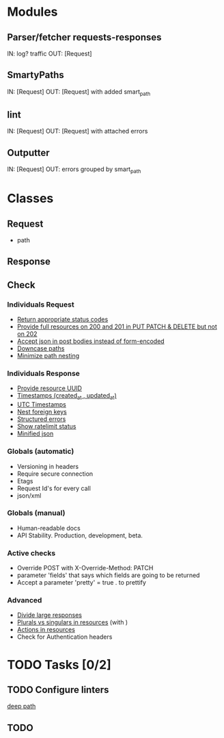 * Modules
** Parser/fetcher requests-responses
   IN: log? traffic
   OUT: [Request]
** SmartyPaths
   IN: [Request]
   OUT: [Request]  with added smart_path
** lint
   IN: [Request]
   OUT: [Request] with attached errors
** Outputter
   IN: [Request]
   OUT: errors grouped by smart_path

* Classes
** Request
   - path
** Response
** Check
*** Individuals Request
    - [[file:http-api-design.md::####%20Return%20appropriate%20status%20codes][Return appropriate status codes]]
    - [[file:http-api-design.md::####%20Provide%20full%20resources%20where%20available][Provide full resources on 200 and 201 in PUT PATCH & DELETE but not on 202]]
    - [[file:http-api-design.md::####%20Accept%20serialized%20JSON%20in%20request%20bodies][Accept json in post bodies instead of form-encoded]]
    - [[file:http-api-design.md::####%20Downcase%20paths%20and%20attributes][Downcase paths]]
    - [[file:http-api-design.md::####%20Minimize%20path%20nesting][Minimize path nesting]]
*** Individuals Response
    - [[https://github.com/3scale/system/pull/3428][Provide resource UUID]]
    - [[file:http-api-design.md::####%20Provide%20standard%20timestamps][Timestamps (created_at , updated_at)]]
    - [[file:http-api-design.md::####%20Use%20UTC%20times%20formatted%20in%20ISO8601][UTC Timestamps]]
    - [[file:http-api-design.md::####%20Nest%20foreign%20key%20relations][Nest foreign keys]]
    - [[file:http-api-design.md::####%20Generate%20structured%20errors][Structured errors]]
    - [[file:http-api-design.md::####%20Show%20rate%20limit%20status][Show ratelimit status]]
    - [[file:http-api-design.md::####%20Keep%20JSON%20minified%20in%20all%20responses][Minified json]]

*** Globals (automatic)
    - Versioning in headers
    - Require secure connection
    - Etags
    - Request Id's for every call
    - json/xml

*** Globals (manual)
    - Human-readable docs
    - API Stability. Production, development, beta.

*** Active checks
    - Override POST with X-Override-Method: PATCH
    - parameter 'fields' that says which fields are going to be returned
    - Accept a parameter 'pretty' = true . to prettify

*** Advanced
    - [[file:http-api-design.md::####%20Divide%20Large%20Responses%20Across%20Requests%20with%20Ranges][Divide large responses]]
    - [[file:http-api-design.md::#####%20Resource%20names][Plurals vs singulars in resources]] (with )
    - [[file:http-api-design.md::#####%20Actions][Actions in resources]]
    - Check for Authentication headers


* TODO Tasks [0/2]
** TODO Configure linters
   [[file:lib/apilint/lint/deep_path.rb::#%20TODO:%20Configure%20a%20prefix.%20Ex:%20:prefix%20%3D>%20'/admin/api/'][deep path]]
** TODO
